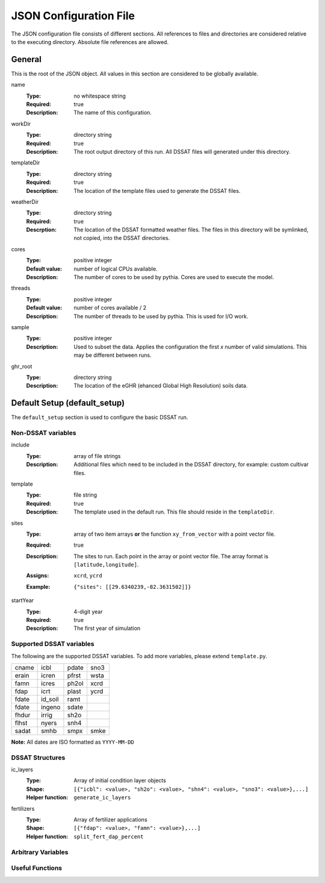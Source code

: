 JSON Configuration File
=======================

The JSON configuration file consists of different sections. All references to files and directories are considered relative to the executing directory. Absolute file references are allowed.

General
-------
This is the root of the JSON object. All values in this section are considered to be globally available.

name
   :Type: no whitespace string
   :Required: true
   :Description: The name of this configuration.


workDir
   :Type: directory string
   :Required: true
   :Description: The root output directory of this run. All DSSAT files will generated under this directory.

templateDir
   :Type: directory string
   :Required: true
   :Description: The location of the template files used to generate the DSSAT files.

weatherDir
   :Type: directory string
   :Required: true
   :Descrption: The location of the DSSAT formatted weather files. The files in this directory will be symlinked, not copied, into the DSSAT directories.

cores
   :Type: positive integer
   :Default value: number of logical CPUs available.
   :Description: The number of cores to be used by pythia. Cores are used to execute the model.


threads
   :Type: positive integer
   :Default value: number of cores available / 2
   :Description: The number of threads to be used by pythia. This is used for I/O work.

sample
   :Type: positive integer
   :Description: Used to subset the data. Applies the configuration the first *x* number of valid simulations. This may be different between runs.

ghr_root
   :Type: directory string
   :Description: The location of the eGHR (ehanced Global High Resolution) soils data.

Default Setup (default_setup)
-----------------------------

The ``default_setup`` section is used to configure the basic DSSAT run.

Non-DSSAT variables
~~~~~~~~~~~~~~~~~~~
include
  :Type: array of file strings
  :Description: Additional files which need to be included in the DSSAT directory, for example: custom cultivar files.

template
   :Type: file string
   :Required: true
   :Description: The template used in the default run. This file should reside in the ``templateDir``.

sites
   :Type: array of two item arrays **or** the function ``xy_from_vector`` with a point vector file.
   :Required: true
   :Description: The sites to run. Each point in the array or point vector file. The array format is ``[latitude,longitude]``.
   :Assigns: ``xcrd``, ``ycrd``
   :Example: ::

      {"sites": [[29.6340239,-82.3631502]]}

startYear
   :Type: 4-digit year
   :Required: true
   :Description: The first year of simulation

Supported DSSAT variables
~~~~~~~~~~~~~~~~~~~~~~~~~
The following are the supported DSSAT variables. To add more variables, please extend ``template.py``.

+-------+---------+-------+-------+
| cname | icbl    | pdate | sno3  |
+-------+---------+-------+-------+
| erain | icren   | pfrst | wsta  |
+-------+---------+-------+-------+
| famn  | icres   | ph2ol | xcrd  |
+-------+---------+-------+-------+
| fdap  | icrt    | plast | ycrd  |
+-------+---------+-------+-------+
| fdate | id_soil | ramt  |       |
+-------+---------+-------+-------+
| fdate | ingeno  | sdate |       |
+-------+---------+-------+-------+
| fhdur | irrig   | sh2o  |       |
+-------+---------+-------+-------+
| flhst | nyers   | snh4  |       |
+-------+---------+-------+-------+
| sadat | smhb    | smpx  | smke  |
+-------+---------+-------+-------+

**Note:** All dates are ISO formatted as ``YYYY-MM-DD``

DSSAT Structures
~~~~~~~~~~~~~~~~

ic_layers
   :Type: Array of initial condition layer objects
   :Shape: ``[{"icbl": <value>, "sh2o": <value>, "shn4": <value>, "sno3": <value>},...]``
   :Helper function: ``generate_ic_layers``

fertilizers
   :Type: Array of fertilizer applications
   :Shape: ``[{"fdap": <value>, "famn": <value>},...]``
   :Helper function: ``split_fert_dap_percent``

Arbitrary Variables
~~~~~~~~~~~~~~~~~~~


Useful Functions
~~~~~~~~~~~~~~~~
